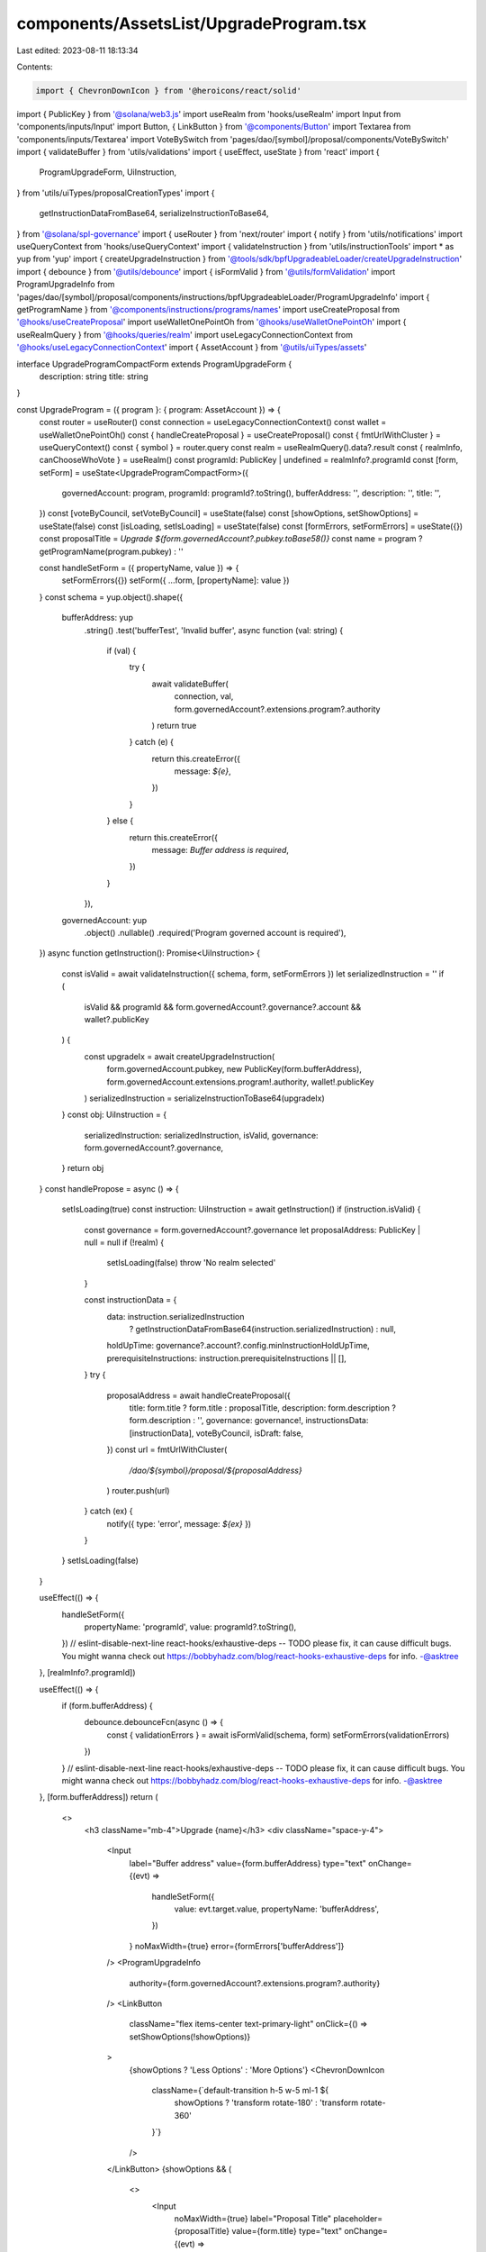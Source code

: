 components/AssetsList/UpgradeProgram.tsx
========================================

Last edited: 2023-08-11 18:13:34

Contents:

.. code-block:: tsx

    import { ChevronDownIcon } from '@heroicons/react/solid'
import { PublicKey } from '@solana/web3.js'
import useRealm from 'hooks/useRealm'
import Input from 'components/inputs/Input'
import Button, { LinkButton } from '@components/Button'
import Textarea from 'components/inputs/Textarea'
import VoteBySwitch from 'pages/dao/[symbol]/proposal/components/VoteBySwitch'
import { validateBuffer } from 'utils/validations'
import { useEffect, useState } from 'react'
import {
  ProgramUpgradeForm,
  UiInstruction,
} from 'utils/uiTypes/proposalCreationTypes'
import {
  getInstructionDataFromBase64,
  serializeInstructionToBase64,
} from '@solana/spl-governance'
import { useRouter } from 'next/router'
import { notify } from 'utils/notifications'
import useQueryContext from 'hooks/useQueryContext'
import { validateInstruction } from 'utils/instructionTools'
import * as yup from 'yup'
import { createUpgradeInstruction } from '@tools/sdk/bpfUpgradeableLoader/createUpgradeInstruction'
import { debounce } from '@utils/debounce'
import { isFormValid } from '@utils/formValidation'
import ProgramUpgradeInfo from 'pages/dao/[symbol]/proposal/components/instructions/bpfUpgradeableLoader/ProgramUpgradeInfo'
import { getProgramName } from '@components/instructions/programs/names'
import useCreateProposal from '@hooks/useCreateProposal'
import useWalletOnePointOh from '@hooks/useWalletOnePointOh'
import { useRealmQuery } from '@hooks/queries/realm'
import useLegacyConnectionContext from '@hooks/useLegacyConnectionContext'
import { AssetAccount } from '@utils/uiTypes/assets'

interface UpgradeProgramCompactForm extends ProgramUpgradeForm {
  description: string
  title: string
}

const UpgradeProgram = ({ program }: { program: AssetAccount }) => {
  const router = useRouter()
  const connection = useLegacyConnectionContext()
  const wallet = useWalletOnePointOh()
  const { handleCreateProposal } = useCreateProposal()
  const { fmtUrlWithCluster } = useQueryContext()
  const { symbol } = router.query
  const realm = useRealmQuery().data?.result
  const { realmInfo, canChooseWhoVote } = useRealm()
  const programId: PublicKey | undefined = realmInfo?.programId
  const [form, setForm] = useState<UpgradeProgramCompactForm>({
    governedAccount: program,
    programId: programId?.toString(),
    bufferAddress: '',
    description: '',
    title: '',
  })
  const [voteByCouncil, setVoteByCouncil] = useState(false)
  const [showOptions, setShowOptions] = useState(false)
  const [isLoading, setIsLoading] = useState(false)
  const [formErrors, setFormErrors] = useState({})
  const proposalTitle = `Upgrade ${form.governedAccount?.pubkey.toBase58()}`
  const name = program ? getProgramName(program.pubkey) : ''

  const handleSetForm = ({ propertyName, value }) => {
    setFormErrors({})
    setForm({ ...form, [propertyName]: value })
  }
  const schema = yup.object().shape({
    bufferAddress: yup
      .string()
      .test('bufferTest', 'Invalid buffer', async function (val: string) {
        if (val) {
          try {
            await validateBuffer(
              connection,
              val,
              form.governedAccount?.extensions.program?.authority
            )
            return true
          } catch (e) {
            return this.createError({
              message: `${e}`,
            })
          }
        } else {
          return this.createError({
            message: `Buffer address is required`,
          })
        }
      }),
    governedAccount: yup
      .object()
      .nullable()
      .required('Program governed account is required'),
  })
  async function getInstruction(): Promise<UiInstruction> {
    const isValid = await validateInstruction({ schema, form, setFormErrors })
    let serializedInstruction = ''
    if (
      isValid &&
      programId &&
      form.governedAccount?.governance?.account &&
      wallet?.publicKey
    ) {
      const upgradeIx = await createUpgradeInstruction(
        form.governedAccount.pubkey,
        new PublicKey(form.bufferAddress),
        form.governedAccount.extensions.program!.authority,
        wallet!.publicKey
      )
      serializedInstruction = serializeInstructionToBase64(upgradeIx)
    }
    const obj: UiInstruction = {
      serializedInstruction: serializedInstruction,
      isValid,
      governance: form.governedAccount?.governance,
    }
    return obj
  }
  const handlePropose = async () => {
    setIsLoading(true)
    const instruction: UiInstruction = await getInstruction()
    if (instruction.isValid) {
      const governance = form.governedAccount?.governance
      let proposalAddress: PublicKey | null = null
      if (!realm) {
        setIsLoading(false)
        throw 'No realm selected'
      }

      const instructionData = {
        data: instruction.serializedInstruction
          ? getInstructionDataFromBase64(instruction.serializedInstruction)
          : null,
        holdUpTime: governance?.account?.config.minInstructionHoldUpTime,
        prerequisiteInstructions: instruction.prerequisiteInstructions || [],
      }
      try {
        proposalAddress = await handleCreateProposal({
          title: form.title ? form.title : proposalTitle,
          description: form.description ? form.description : '',
          governance: governance!,
          instructionsData: [instructionData],
          voteByCouncil,
          isDraft: false,
        })
        const url = fmtUrlWithCluster(
          `/dao/${symbol}/proposal/${proposalAddress}`
        )
        router.push(url)
      } catch (ex) {
        notify({ type: 'error', message: `${ex}` })
      }
    }
    setIsLoading(false)
  }

  useEffect(() => {
    handleSetForm({
      propertyName: 'programId',
      value: programId?.toString(),
    })
    // eslint-disable-next-line react-hooks/exhaustive-deps -- TODO please fix, it can cause difficult bugs. You might wanna check out https://bobbyhadz.com/blog/react-hooks-exhaustive-deps for info. -@asktree
  }, [realmInfo?.programId])

  useEffect(() => {
    if (form.bufferAddress) {
      debounce.debounceFcn(async () => {
        const { validationErrors } = await isFormValid(schema, form)
        setFormErrors(validationErrors)
      })
    }
    // eslint-disable-next-line react-hooks/exhaustive-deps -- TODO please fix, it can cause difficult bugs. You might wanna check out https://bobbyhadz.com/blog/react-hooks-exhaustive-deps for info. -@asktree
  }, [form.bufferAddress])
  return (
    <>
      <h3 className="mb-4">Upgrade {name}</h3>
      <div className="space-y-4">
        <Input
          label="Buffer address"
          value={form.bufferAddress}
          type="text"
          onChange={(evt) =>
            handleSetForm({
              value: evt.target.value,
              propertyName: 'bufferAddress',
            })
          }
          noMaxWidth={true}
          error={formErrors['bufferAddress']}
        />
        <ProgramUpgradeInfo
          authority={form.governedAccount?.extensions.program?.authority}
        />
        <LinkButton
          className="flex items-center text-primary-light"
          onClick={() => setShowOptions(!showOptions)}
        >
          {showOptions ? 'Less Options' : 'More Options'}
          <ChevronDownIcon
            className={`default-transition h-5 w-5 ml-1 ${
              showOptions ? 'transform rotate-180' : 'transform rotate-360'
            }`}
          />
        </LinkButton>
        {showOptions && (
          <>
            <Input
              noMaxWidth={true}
              label="Proposal Title"
              placeholder={proposalTitle}
              value={form.title}
              type="text"
              onChange={(evt) =>
                handleSetForm({
                  value: evt.target.value,
                  propertyName: 'title',
                })
              }
            />
            <Textarea
              noMaxWidth={true}
              label="Proposal Description"
              placeholder={
                'Description of your proposal or use a github gist link (optional)'
              }
              wrapperClassName="mb-5"
              value={form.description}
              onChange={(evt) =>
                handleSetForm({
                  value: evt.target.value,
                  propertyName: 'description',
                })
              }
            />
            {canChooseWhoVote && (
              <VoteBySwitch
                checked={voteByCouncil}
                onChange={() => {
                  setVoteByCouncil(!voteByCouncil)
                }}
              />
            )}
          </>
        )}
      </div>
      <Button className="mt-6" onClick={handlePropose} isLoading={isLoading}>
        <div>Propose Upgrade</div>
      </Button>
    </>
  )
}

export default UpgradeProgram


